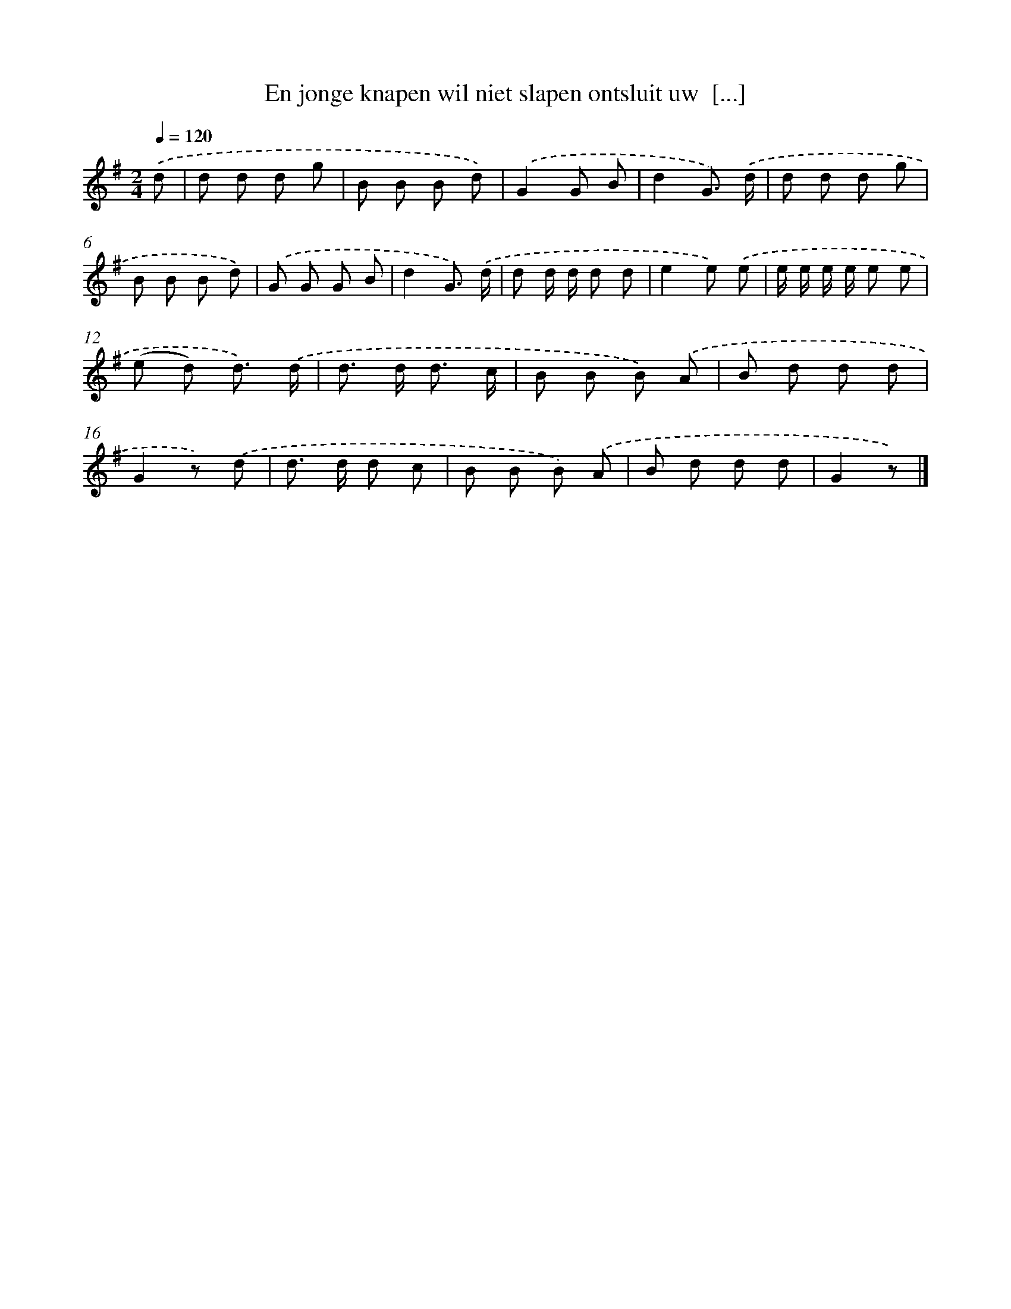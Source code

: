 X: 1816
T: En jonge knapen wil niet slapen ontsluit uw  [...]
%%abc-version 2.0
%%abcx-abcm2ps-target-version 5.9.1 (29 Sep 2008)
%%abc-creator hum2abc beta
%%abcx-conversion-date 2018/11/01 14:35:45
%%humdrum-veritas 2951213936
%%humdrum-veritas-data 1811016171
%%continueall 1
%%barnumbers 0
L: 1/8
M: 2/4
Q: 1/4=120
K: G clef=treble
.('d [I:setbarnb 1]|
d d d g |
B B B d) |
.('G2G B |
d2G3/) .('d/ |
d d d g |
B B B d) |
.('G G G B |
d2G3/) .('d/ |
d d/ d/ d d |
e2e) .('e |
e/ e/ e/ e/ e e |
(e d) d3/) .('d/ |
d> d d3/ c/ |
B B B) .('A |
B d d d |
G2z) .('d |
d> d d c |
B B B) .('A |
B d d d |
G2z) |]
